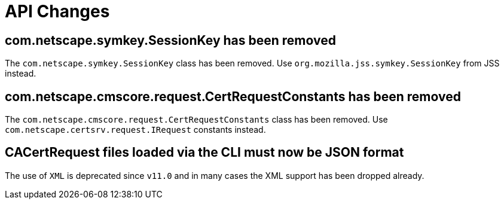 = API Changes =

== com.netscape.symkey.SessionKey has been removed ==

The `com.netscape.symkey.SessionKey` class has been removed.
Use `org.mozilla.jss.symkey.SessionKey` from JSS instead.

== com.netscape.cmscore.request.CertRequestConstants has been removed ==
The `com.netscape.cmscore.request.CertRequestConstants` class has been removed.
Use `com.netscape.certsrv.request.IRequest` constants instead.

== CACertRequest files loaded via the CLI must now be JSON format ==
The use of `XML` is deprecated since `v11.0` and in many cases the XML support has been dropped already.
